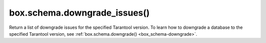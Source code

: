 ..  _box_schema-downgrade_issues:

box.schema.downgrade_issues()
=============================

..  module:: box.schema

..  function:: box.schema.downgrade_issues(version)

    :return: a list of downgrade issues
    :rtype: table

Return a list of downgrade issues for the specified Tarantool version.
To learn how to downgrade a database to the specified Tarantool version, see :ref:`box.schema.downgrade() <box_schema-downgrade>`.
